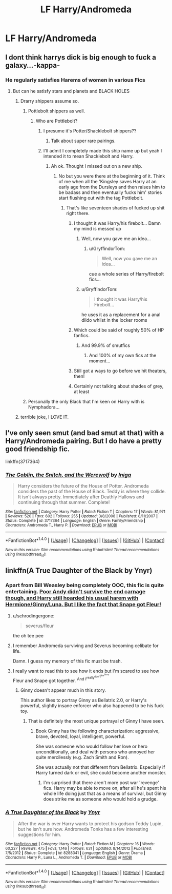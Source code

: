 #+TITLE: LF Harry/Andromeda

* LF Harry/Andromeda
:PROPERTIES:
:Score: 9
:DateUnix: 1487175310.0
:DateShort: 2017-Feb-15
:FlairText: Request
:END:

** I dont think harrys dick is big enough to fuck a galaxy...-kappa-
:PROPERTIES:
:Author: flingerdinger
:Score: 24
:DateUnix: 1487176696.0
:DateShort: 2017-Feb-15
:END:

*** He regularly satisfies Harems of women in various Fics
:PROPERTIES:
:Author: GryffindorTom
:Score: 5
:DateUnix: 1487178696.0
:DateShort: 2017-Feb-15
:END:

**** But can he satisfy stars and planets and BLACK HOLES
:PROPERTIES:
:Author: flingerdinger
:Score: 18
:DateUnix: 1487178840.0
:DateShort: 2017-Feb-15
:END:

***** Drarry shippers assume so.
:PROPERTIES:
:Author: wordhammer
:Score: 12
:DateUnix: 1487179258.0
:DateShort: 2017-Feb-15
:END:

****** Pottlebolt shippers as well.
:PROPERTIES:
:Score: 4
:DateUnix: 1487181091.0
:DateShort: 2017-Feb-15
:END:

******* Who are Pottlebolt?
:PROPERTIES:
:Author: Freshenstein
:Score: 7
:DateUnix: 1487183248.0
:DateShort: 2017-Feb-15
:END:

******** I presume it's Potter/Shacklebolt shippers??
:PROPERTIES:
:Author: GryffindorTom
:Score: 5
:DateUnix: 1487183734.0
:DateShort: 2017-Feb-15
:END:

********* Talk about super rare pairings.
:PROPERTIES:
:Author: Freshenstein
:Score: 11
:DateUnix: 1487184665.0
:DateShort: 2017-Feb-15
:END:


******** I'll admit I completely made this ship name up but yeah I intended it to mean Shacklebolt and Harry.
:PROPERTIES:
:Score: 2
:DateUnix: 1487184146.0
:DateShort: 2017-Feb-15
:END:

********* Ah ok. Thought I missed out on a new ship.
:PROPERTIES:
:Author: Freshenstein
:Score: 5
:DateUnix: 1487184473.0
:DateShort: 2017-Feb-15
:END:

********** No but you were there at the beginning of it. Think of me when all the 'Kingsley saves Harry at an early age from the Dursleys and then raises him to be badass and then eventually fucks him' stories start flushing out with the tag Pottlebolt.
:PROPERTIES:
:Score: 5
:DateUnix: 1487184877.0
:DateShort: 2017-Feb-15
:END:

*********** That's like seventeen shades of fucked up shit right there.
:PROPERTIES:
:Author: Freshenstein
:Score: 14
:DateUnix: 1487185575.0
:DateShort: 2017-Feb-15
:END:

************ I thought it was Harry/his firebolt... Damn my mind is messed up
:PROPERTIES:
:Author: HPkingt
:Score: 3
:DateUnix: 1487192265.0
:DateShort: 2017-Feb-16
:END:

************* Well, now you gave me an idea...
:PROPERTIES:
:Author: Averant
:Score: 1
:DateUnix: 1487197580.0
:DateShort: 2017-Feb-16
:END:

************** u/GryffindorTom:
#+begin_quote
  Well, now you gave me an idea...
#+end_quote

cue a whole series of Harry/firebolt fics...
:PROPERTIES:
:Author: GryffindorTom
:Score: 1
:DateUnix: 1487203710.0
:DateShort: 2017-Feb-16
:END:


************* u/GryffindorTom:
#+begin_quote
  I thought it was Harry/his Firebolt...
#+end_quote

he uses it as a replacement for a anal dildo whilst in the locker rooms
:PROPERTIES:
:Author: GryffindorTom
:Score: 1
:DateUnix: 1487203802.0
:DateShort: 2017-Feb-16
:END:


************ Which could be said of roughly 50% of HP fanfics.
:PROPERTIES:
:Score: 1
:DateUnix: 1487186121.0
:DateShort: 2017-Feb-15
:END:

************* And 99.9% of smutfics
:PROPERTIES:
:Author: Freshenstein
:Score: 2
:DateUnix: 1487186618.0
:DateShort: 2017-Feb-15
:END:

************** And 100% of my own fics at the moment...
:PROPERTIES:
:Author: GryffindorTom
:Score: 1
:DateUnix: 1487203458.0
:DateShort: 2017-Feb-16
:END:


************ Still got a ways to go before we hit theaters, then!
:PROPERTIES:
:Author: Averant
:Score: 1
:DateUnix: 1487197555.0
:DateShort: 2017-Feb-16
:END:


************ Certainly not talking about shades of grey, at least
:PROPERTIES:
:Author: healzsham
:Score: 1
:DateUnix: 1487208905.0
:DateShort: 2017-Feb-16
:END:


****** Personally the only Black that I'm keen on Harry with is Nymphadora...
:PROPERTIES:
:Author: GryffindorTom
:Score: -5
:DateUnix: 1487180476.0
:DateShort: 2017-Feb-15
:END:


***** terrible joke, I LOVE IT.
:PROPERTIES:
:Author: heavy__rain
:Score: 2
:DateUnix: 1487182110.0
:DateShort: 2017-Feb-15
:END:


** I've only seen smut (and bad smut at that) with a Harry/Andromeda pairing. But I do have a pretty good friendship fic.

linkffn(3717364)
:PROPERTIES:
:Author: T0lias
:Score: 4
:DateUnix: 1487189584.0
:DateShort: 2017-Feb-15
:END:

*** [[http://www.fanfiction.net/s/3717364/1/][*/The Goblin, the Snitch, and the Werewolf/*]] by [[https://www.fanfiction.net/u/49515/Iniga][/Iniga/]]

#+begin_quote
  Harry considers the future of the House of Potter. Andromeda considers the past of the House of Black. Teddy is where they collide. It isn't always pretty. Immediately after Deathly Hallows and continuing through that summer. Complete!
#+end_quote

^{/Site/: [[http://www.fanfiction.net/][fanfiction.net]] *|* /Category/: Harry Potter *|* /Rated/: Fiction T *|* /Chapters/: 17 *|* /Words/: 81,971 *|* /Reviews/: 520 *|* /Favs/: 602 *|* /Follows/: 255 *|* /Updated/: 3/8/2008 *|* /Published/: 8/11/2007 *|* /Status/: Complete *|* /id/: 3717364 *|* /Language/: English *|* /Genre/: Family/Friendship *|* /Characters/: Andromeda T., Harry P. *|* /Download/: [[http://www.ff2ebook.com/old/ffn-bot/index.php?id=3717364&source=ff&filetype=epub][EPUB]] or [[http://www.ff2ebook.com/old/ffn-bot/index.php?id=3717364&source=ff&filetype=mobi][MOBI]]}

--------------

*FanfictionBot*^{1.4.0} *|* [[[https://github.com/tusing/reddit-ffn-bot/wiki/Usage][Usage]]] | [[[https://github.com/tusing/reddit-ffn-bot/wiki/Changelog][Changelog]]] | [[[https://github.com/tusing/reddit-ffn-bot/issues/][Issues]]] | [[[https://github.com/tusing/reddit-ffn-bot/][GitHub]]] | [[[https://www.reddit.com/message/compose?to=tusing][Contact]]]

^{/New in this version: Slim recommendations using/ ffnbot!slim! /Thread recommendations using/ linksub(thread_id)!}
:PROPERTIES:
:Author: FanfictionBot
:Score: 2
:DateUnix: 1487189598.0
:DateShort: 2017-Feb-15
:END:


** linkffn(A True Daughter of the Black by Ynyr)
:PROPERTIES:
:Author: wordhammer
:Score: 2
:DateUnix: 1487179335.0
:DateShort: 2017-Feb-15
:END:

*** Apart from Bill Weasley being completely OOC, this fic is quite entertaining. [[/spoiler][Poor Andy didn't survive the end carnage though, and Harry still hoarded his usual harem with Hermione/Ginny/Luna. But I like the fact that Snape got Fleur!]]
:PROPERTIES:
:Author: InquisitorCOC
:Score: 3
:DateUnix: 1487182327.0
:DateShort: 2017-Feb-15
:END:

**** u/schrodingergone:
#+begin_quote
  severus/fleur
#+end_quote

the oh tee pee
:PROPERTIES:
:Author: schrodingergone
:Score: 2
:DateUnix: 1487193207.0
:DateShort: 2017-Feb-16
:END:


**** I remember Andromeda surviving and Severus becoming celibate for life.

Damn. I guess my memory of this fic must be trash.
:PROPERTIES:
:Score: 1
:DateUnix: 1487207589.0
:DateShort: 2017-Feb-16
:END:


**** I really want to read this to see how it ends but i'm scared to see how Fleur and Snape got together. ^{And} ^{I^{really^{don't^{like^{Ginny}}}}}
:PROPERTIES:
:Author: frsuin
:Score: 1
:DateUnix: 1487209441.0
:DateShort: 2017-Feb-16
:END:

***** Ginny doesn't appear much in this story.

This author likes to portray Ginny as Bellatrix 2.0, or Harry's powerful, slightly insane enforcer who also happened to be his fuck toy.
:PROPERTIES:
:Author: InquisitorCOC
:Score: 1
:DateUnix: 1487210808.0
:DateShort: 2017-Feb-16
:END:

****** That is definitely the most unique portrayal of Ginny I have seen.
:PROPERTIES:
:Author: frsuin
:Score: 1
:DateUnix: 1487212682.0
:DateShort: 2017-Feb-16
:END:

******* Book Ginny has the following characterization: aggressive, brave, devoted, loyal, intelligent, powerful.

She was someone who would follow her love or hero unconditionally, and deal with persons who annoyed her quite mercilessly (e.g. Zach Smith and Ron).

She was actually not that different from Bellatrix. Especially if Harry turned dark or evil, she could become another monster.
:PROPERTIES:
:Author: InquisitorCOC
:Score: 4
:DateUnix: 1487220916.0
:DateShort: 2017-Feb-16
:END:

******** I'm surprised that there aren't more post war 'revenge' fics. Harry may be able to move on, after all he's spent his whole life doing just that as a means of survival, but Ginny does strike me as someone who would hold a grudge.
:PROPERTIES:
:Author: Herenes
:Score: 1
:DateUnix: 1487233907.0
:DateShort: 2017-Feb-16
:END:


*** [[http://www.fanfiction.net/s/8288341/1/][*/A True Daughter of the Black/*]] by [[https://www.fanfiction.net/u/2409341/Ynyr][/Ynyr/]]

#+begin_quote
  After the war is over Harry wants to protect his godson Teddy Lupin, but he isn't sure how. Andromeda Tonks has a few interesting suggestions for him.
#+end_quote

^{/Site/: [[http://www.fanfiction.net/][fanfiction.net]] *|* /Category/: Harry Potter *|* /Rated/: Fiction M *|* /Chapters/: 16 *|* /Words/: 60,227 *|* /Reviews/: 475 *|* /Favs/: 1,146 *|* /Follows/: 631 *|* /Updated/: 8/14/2012 *|* /Published/: 7/5/2012 *|* /Status/: Complete *|* /id/: 8288341 *|* /Language/: English *|* /Genre/: Drama *|* /Characters/: Harry P., Luna L., Andromeda T. *|* /Download/: [[http://www.ff2ebook.com/old/ffn-bot/index.php?id=8288341&source=ff&filetype=epub][EPUB]] or [[http://www.ff2ebook.com/old/ffn-bot/index.php?id=8288341&source=ff&filetype=mobi][MOBI]]}

--------------

*FanfictionBot*^{1.4.0} *|* [[[https://github.com/tusing/reddit-ffn-bot/wiki/Usage][Usage]]] | [[[https://github.com/tusing/reddit-ffn-bot/wiki/Changelog][Changelog]]] | [[[https://github.com/tusing/reddit-ffn-bot/issues/][Issues]]] | [[[https://github.com/tusing/reddit-ffn-bot/][GitHub]]] | [[[https://www.reddit.com/message/compose?to=tusing][Contact]]]

^{/New in this version: Slim recommendations using/ ffnbot!slim! /Thread recommendations using/ linksub(thread_id)!}
:PROPERTIES:
:Author: FanfictionBot
:Score: 1
:DateUnix: 1487179366.0
:DateShort: 2017-Feb-15
:END:
